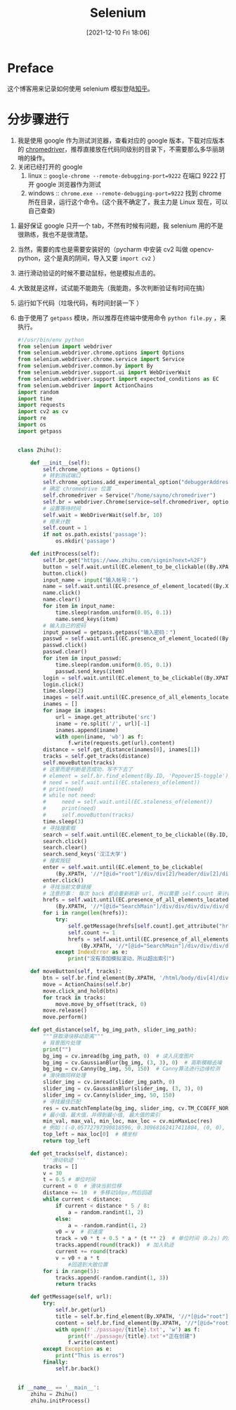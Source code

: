 #+TITLE: Selenium
#+DATE:[2021-12-10 Fri 18:06]
* Preface
这个博客用来记录如何使用 selenium 模拟登陆[[https://www.zhihu.com/][知乎]]。
* 分步骤进行
1. 我是使用 google 作为测试浏览器，查看对应的 google 版本，下载对应版本的 [[https://chromedriver.chromium.org/downloads][chromedriver]]，推荐直接放在代码同级别的目录下，不需要那么多华丽胡哨的操作。
2. 关闭已经打开的 google
   1. linux :: ~google-chrome --remote-debugging-port=9222~ 在端口 9222 打开 google 浏览器作为测试
   2. windows :: ~chrome.exe --remote-debugging-port=9222~ 找到 chrome 所在目录，运行这个命令。(这个我不确定了，我主力是 Linux 现在，可以自己查查)
#+begin_export html
<!-- more -->
#+end_export
3. 最好保证 google 只开一个 tab，不然有时候有问题，我 selenium 用的不是很熟练，我也不是很清楚。
4. 当然，需要的库也是需要安装好的（pycharm 中安装 cv2 叫做 opencv-python，这个是真的阴间，导入又要 =import cv2= ）
5. 进行滑动验证的时候不要动鼠标，他是模拟点击的。
6. 大致就是这样，试试能不能跑先（我能跑，多次判断验证有时间在搞）
7. 运行如下代码（垃圾代码，有时间封装一下 ）
8. 由于使用了 =getpass= 模块，所以推荐在终端中使用命令 =python file.py= ，来执行。
   #+begin_src python
#!/usr/bin/env python
from selenium import webdriver
from selenium.webdriver.chrome.options import Options
from selenium.webdriver.chrome.service import Service
from selenium.webdriver.common.by import By
from selenium.webdriver.support.ui import WebDriverWait
from selenium.webdriver.support import expected_conditions as EC
from selenium.webdriver import ActionChains
import random
import time
import requests
import cv2 as cv
import re
import os
import getpass


class Zhihu():

    def __init__(self):
        self.chrome_options = Options()
        # 转到测试端口
        self.chrome_options.add_experimental_option("debuggerAddress", "127.0.0.1:9222")
        # 确定 chromedrive 位置
        self.chromedriver = Service("/home/sayno/chromedriver")
        self.br = webdriver.Chrome(service=self.chromedriver, options=self.chrome_options)
        # 设置等待时间
        self.wait = WebDriverWait(self.br, 10)
        # 用来计数
        self.count = 1
        if not os.path.exists('passage'):
            os.mkdir('passage')

    def initProcess(self):
        self.br.get("https://www.zhihu.com/signin?next=%2F")
        button = self.wait.until(EC.element_to_be_clickable((By.XPATH, '//*[@id="root"]/div/main/div/div/div/div[1]/div/div[1]/form/div[1]/div[2]')))
        button.click()
        input_name = input("输入帐号：")
        name = self.wait.until(EC.presence_of_element_located((By.XPATH, '//*[@id="root"]/div/main/div/div/div/div[1]/div/div[1]/form/div[2]/div/label/input')))
        name.click()
        name.clear()
        for item in input_name:
            time.sleep(random.uniform(0.05, 0.1))
            name.send_keys(item)
        # 输入自己的密码
        input_passwd = getpass.getpass("输入密码：")
        passwd = self.wait.until(EC.presence_of_element_located((By.XPATH, '//*[@id="root"]/div/main/div/div/div/div[1]/div/div[1]/form/div[3]/div/label/input')))
        passwd.click()
        passwd.clear()
        for item in input_passwd:
            time.sleep(random.uniform(0.05, 0.1))
            passwd.send_keys(item)
        login = self.wait.until(EC.element_to_be_clickable((By.XPATH, '//*[@id="root"]/div/main/div/div/div/div[1]/div/div[1]/form/button')))
        login.click()
        time.sleep(2)
        images = self.wait.until(EC.presence_of_all_elements_located((By.XPATH, '/html/body/div[4]/div[2]/div/div/div[2]/div/div[1]/div/div[1]/img')))
        inames = []
        for image in images:
            url = image.get_attribute('src')
            iname = re.split('/', url)[-1]
            inames.append(iname)
            with open(iname, 'wb') as f:
                f.write(requests.get(url).content)
        distance = self.get_distance(inames[0], inames[1])
        tracks = self.get_tracks(distance)
        self.moveButton(tracks)
        # 这里而是判断是否成功，写不下去了
        # element = self.br.find_element(By.ID, 'Popover15-toggle')
        # need = self.wait.until(EC.staleness_of(element))
        # print(need)
        # while not need:
        #     need = self.wait.until(EC.staleness_of(element))
        #     print(need)
        #     self.moveButton(tracks)
        time.sleep(3)
        # 寻找搜索框
        search = self.wait.until(EC.element_to_be_clickable((By.ID, 'Popover1-toggle')))
        search.click()
        search.clear()
        search.send_keys('汉江大学')
        # 搜索按钮
        enter = self.wait.until(EC.element_to_be_clickable(
            (By.XPATH, '//*[@id="root"]/div/div[2]/header/div[2]/div[1]/div/form/div/div/label/button')))
        enter.click()
        # 寻找当前文章链接
        # 注意的事： 每次 back 都会重新刷新 url, 所以需要 self.count 来计数，可以添加 js 语句来进行滚动查找，可惜，我有点忘了
        hrefs = self.wait.until(EC.presence_of_all_elements_located(
            (By.XPATH, '//*[@id="SearchMain"]/div/div/div/div/div/div/div/h2/div/a')))
        for i in range(len(hrefs)):
            try:
                self.getMessage(hrefs[self.count].get_attribute("href"))
                self.count += 1
                hrefs = self.wait.until(EC.presence_of_all_elements_located(
                    (By.XPATH, '//*[@id="SearchMain"]/div/div/div/div/div/div/div/h2/div/a')))
            except IndexError as e:
                print("没有添加模拟滚动，所以超出索引")

    def moveButton(self, tracks):
        btn = self.br.find_element(By.XPATH, '/html/body/div[4]/div[2]/div/div/div[2]/div/div[2]/div[2]')
        move = ActionChains(self.br)
        move.click_and_hold(btn)
        for track in tracks:
            move.move_by_offset(track, 0)
        move.release()
        move.perform()

    def get_distance(self, bg_img_path, slider_img_path):
        """获取滑块移动距离"""
        # 背景图片处理
        print("")
        bg_img = cv.imread(bg_img_path, 0)  # 读入灰度图片
        bg_img = cv.GaussianBlur(bg_img, (3, 3), 0)  # 高斯模糊去噪
        bg_img = cv.Canny(bg_img, 50, 150)  # Canny算法进行边缘检测
        # 滑块做同样处理
        slider_img = cv.imread(slider_img_path, 0)
        slider_img = cv.GaussianBlur(slider_img, (3, 3), 0)
        slider_img = cv.Canny(slider_img, 50, 150)
        # 寻找最佳匹配
        res = cv.matchTemplate(bg_img, slider_img, cv.TM_CCOEFF_NORMED)
        # 最小值，最大值，并得到最小值, 最大值的索引
        min_val, max_val, min_loc, max_loc = cv.minMaxLoc(res)
        # 例如：(-0.05772797390818596, 0.30968162417411804, (0, 0), (196, 1))
        top_left = max_loc[0]  # 横坐标
        return top_left

    def get_tracks(self, distance):
        '''滑动轨迹 '''
        tracks = []
        v = 30
        t = 0.5 # 单位时间
        current = 0  # 滑块当前位移
        distance += 10  # 多移动10px,然后回退
        while current < distance:
            if current < distance * 5 / 8:
                a = random.randint(1, 2)
            else:
                a = -random.randint(1, 2)
            v0 = v  # 初速度
            track = v0 * t + 0.5 * a * (t ** 2)  # 单位时间（0.2s）的滑动距离
            tracks.append(round(track))  # 加入轨迹
            current += round(track)
            v = v0 + a * t
                #回退到大致位置
        for i in range(5):
            tracks.append(-random.randint(1, 3))
            return tracks

    def getMessage(self, url):
        try:
            self.br.get(url)
            title = self.br.find_element(By.XPATH, '//*[@id="root"]/div/main/div/div[1]/div[2]/div/div[1]/div[1]/h1').text
            content = self.br.find_element(By.XPATH, '//*[@id="root"]/div/main/div/div[2]/div[1]/div/div[2]/div/div/div/div[2]/div[1]/span').text
            with open(f'./passage/{title}.txt', 'w') as f:
                print(f'./passage/{title}.txt'+"正在创建")
                f.write(content)
        except Exception as e:
            print("This is erros")
        finally:
            self.br.back()


if __name__ == '__main__':
    zhihu = Zhihu()
    zhihu.initProcess()
   #+end_src
